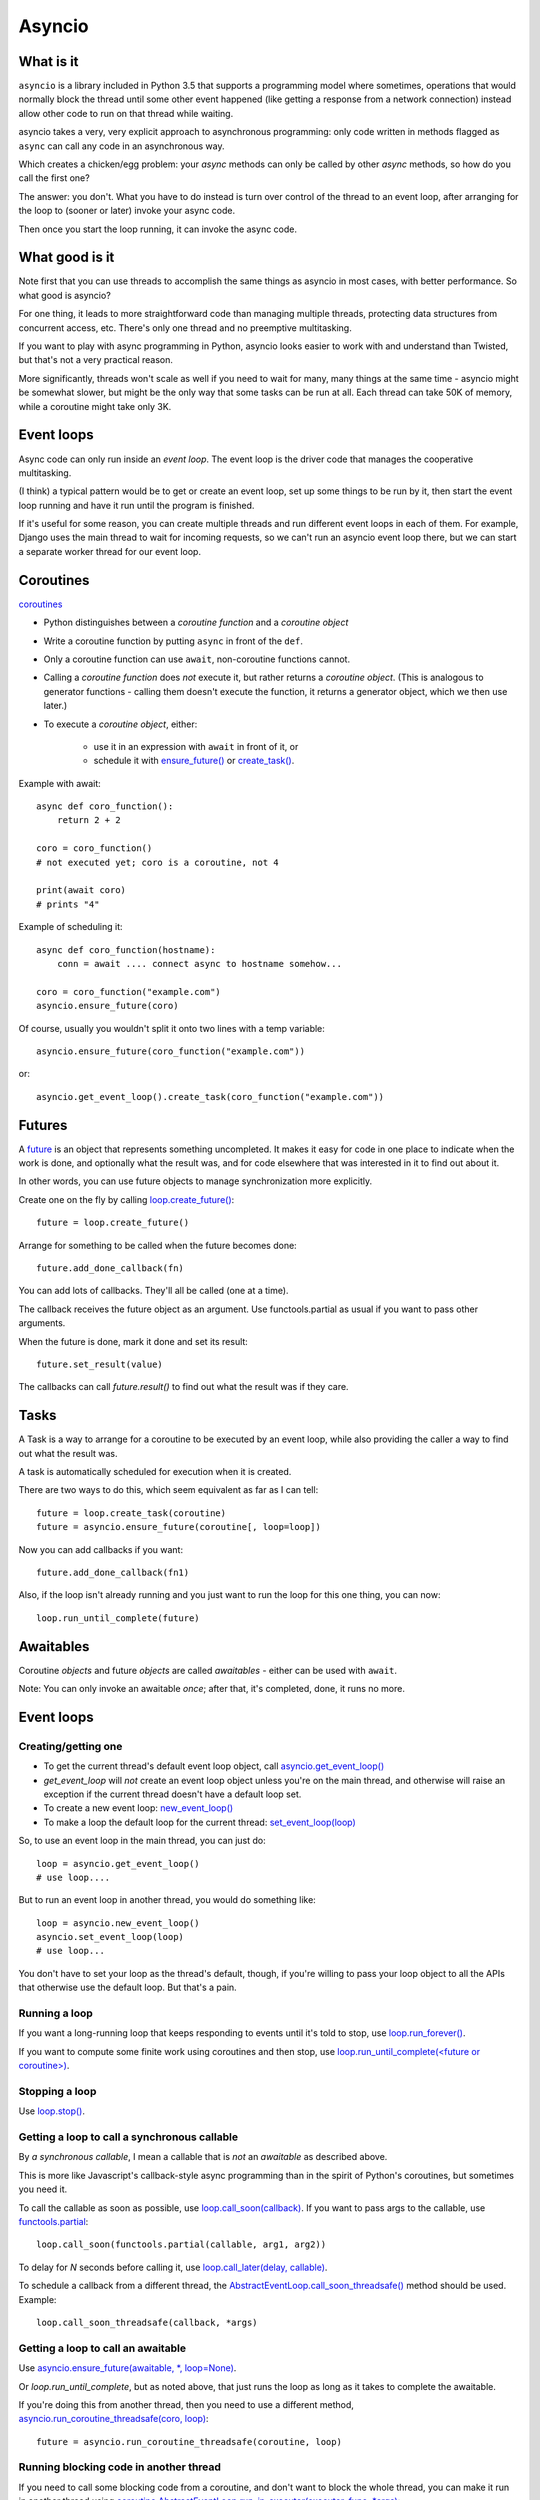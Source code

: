 Asyncio
=======

What is it
----------

``asyncio`` is a library included in Python 3.5 that supports a programming model where
sometimes, operations that would normally block the thread until some other event happened
(like getting a response from a network connection) instead allow other code to run on
that thread while waiting.

asyncio takes a very, very explicit approach to asynchronous programming:
only code written in methods flagged as ``async`` can call any code in an asynchronous way.

Which creates a chicken/egg problem: your *async* methods can only be called
by other *async* methods, so how do you call the first one?

The answer: you don't. What you have to do instead is turn over control of the thread
to an event loop, after arranging for the loop to (sooner or later) invoke your async
code.

Then once you start the loop running, it can invoke the async code.

What good is it
---------------

Note first that you can use threads to accomplish the same things as asyncio
in most cases, with better performance. So what good is asyncio?

For one thing, it leads to more straightforward code than managing multiple
threads, protecting data structures from concurrent access, etc.
There's only one thread and no preemptive multitasking.

If you want to play with async programming in Python, asyncio looks easier to
work with and understand than Twisted, but that's not a very practical reason.

More significantly, threads
won't scale as well if you need to wait for many, many things at the same time -
asyncio might be somewhat slower, but might be the only way that some tasks can
be run at all.  Each thread can take 50K of memory, while a coroutine might take
only 3K.

Event loops
-----------

Async code can only run inside an `event loop`. The event loop is the driver code
that manages the cooperative multitasking.

(I think) a typical pattern would be to get or create an event loop, set up some
things to be run by it, then start the event loop running and have it run until
the program is finished.

If it's useful for some reason, you can create multiple threads and run different
event loops in each of them. For example, Django uses the main thread to wait for
incoming requests, so we can't run an asyncio event loop there, but we can start
a separate worker thread for our event loop.

Coroutines
----------

`coroutines <https://docs.python.org/3/library/asyncio-task.html#coroutines>`_

* Python distinguishes between a `coroutine function` and a `coroutine object`
* Write a coroutine function by putting ``async`` in front of the ``def``.
* Only a coroutine function can use ``await``, non-coroutine functions cannot.
* Calling a `coroutine function` does *not* execute it, but rather returns
  a `coroutine object`.  (This is analogous to generator functions - calling them
  doesn't execute the function, it returns a generator object, which we then use later.)
* To execute a `coroutine object`, either:

   * use it in an expression with ``await`` in front of it, or
   * schedule it with `ensure_future() <https://docs.python.org/3/library/asyncio-task.html#asyncio.ensure_future>`_
     or `create_task() <https://docs.python.org/3/library/asyncio-eventloop.html#asyncio.AbstractEventLoop.create_task>`_.

Example with await::

    async def coro_function():
        return 2 + 2

    coro = coro_function()
    # not executed yet; coro is a coroutine, not 4

    print(await coro)
    # prints "4"

Example of scheduling it::

    async def coro_function(hostname):
        conn = await .... connect async to hostname somehow...

    coro = coro_function("example.com")
    asyncio.ensure_future(coro)

Of course, usually you wouldn't split it onto two lines with a temp variable::

    asyncio.ensure_future(coro_function("example.com"))

or::

    asyncio.get_event_loop().create_task(coro_function("example.com"))

Futures
-------

A `future <https://docs.python.org/3/library/asyncio-task.html#future>`_
is an object that represents something uncompleted. It makes it easy
for code in one place to indicate when the work is done, and optionally what the result
was, and for code elsewhere that was interested in it to find out about it.

In other words, you can use future
objects to manage synchronization more explicitly.

Create one on the fly by calling
`loop.create_future() <https://docs.python.org/3/library/asyncio-eventloop.html#asyncio.AbstractEventLoop.create_future>`_::

    future = loop.create_future()

Arrange for something to be called when the future becomes done::

    future.add_done_callback(fn)

You can add lots of callbacks. They'll all be called (one at a time).

The callback receives the future object as an argument. Use functools.partial as
usual if you want to pass other arguments.

When the future is done, mark it done and set its result::

    future.set_result(value)

The callbacks can call `future.result()` to find out what the result was if they care.

Tasks
--------

A Task is a way to arrange for a coroutine to be executed by an event loop, while
also providing the caller a way to find out what the result was.

A task is automatically scheduled for execution when it is created.

There are two ways to do this, which seem equivalent as far as I can tell::

    future = loop.create_task(coroutine)
    future = asyncio.ensure_future(coroutine[, loop=loop])

Now you can add callbacks if you want::

    future.add_done_callback(fn1)

Also, if the loop isn't already running and
you just want to run the loop for this one thing, you can now::

    loop.run_until_complete(future)

Awaitables
----------

Coroutine *objects* and future *objects* are called `awaitables` - either can be
used with ``await``.

Note: You can only invoke an awaitable *once*; after that, it's completed, done,
it runs no more.

Event loops
-----------

Creating/getting one
~~~~~~~~~~~~~~~~~~~~

* To get the current thread's default event loop object, call
  `asyncio.get_event_loop() <https://docs.python.org/3/library/asyncio-eventloops.html#asyncio.get_event_loop>`_
* `get_event_loop` will *not* create an event loop object unless you're on the main thread,
  and otherwise will raise an exception if the current thread doesn't have a default loop set.
* To create a new event loop: `new_event_loop() <https://docs.python.org/3/library/asyncio-eventloops.html#asyncio.new_event_loop>`_
* To make a loop the default loop for the current thread: `set_event_loop(loop) <https://docs.python.org/3/library/asyncio-eventloops.html#asyncio.set_event_loop>`_

So, to use an event loop in the main thread, you can just do::

    loop = asyncio.get_event_loop()
    # use loop....

But to run an event loop in another thread, you would do something like::

    loop = asyncio.new_event_loop()
    asyncio.set_event_loop(loop)
    # use loop...

You don't have to set your loop as the thread's default, though, if you're willing to pass
your loop object to all the APIs that otherwise use the default loop. But that's a pain.

Running a loop
~~~~~~~~~~~~~~

If you want a long-running loop that keeps responding to events until it's told to stop,
use `loop.run_forever() <https://docs.python.org/3/library/asyncio-eventloop.html#asyncio.AbstractEventLoop.run_forever>`_.

If you want to compute some finite work using coroutines and then stop,
use `loop.run_until_complete(<future or coroutine>) <https://docs.python.org/3/library/asyncio-eventloop.html#asyncio.AbstractEventLoop.run_until_complete>`_.

Stopping a loop
~~~~~~~~~~~~~~~

Use `loop.stop() <https://docs.python.org/3/library/asyncio-eventloop.html#asyncio.AbstractEventLoop.stop>`_.

Getting a loop to call a synchronous callable
~~~~~~~~~~~~~~~~~~~~~~~~~~~~~~~~~~~~~~~~~~~~~

By `a synchronous callable`, I mean a callable that is *not* an `awaitable` as described above.

This is more like Javascript's callback-style async programming than in the spirit
of Python's coroutines, but sometimes you need it.

To call the callable as soon as possible, use `loop.call_soon(callback) <https://docs.python.org/3/library/asyncio-eventloop.html#asyncio.AbstractEventLoop.call_soon>`_.
If you want to pass args to the callable, use `functools.partial <https://docs.python.org/3/library/asyncio-eventloop.html#asyncio-pass-keywords>`_::

    loop.call_soon(functools.partial(callable, arg1, arg2))

To delay for `N` seconds before calling it, use
`loop.call_later(delay, callable) <https://docs.python.org/3/library/asyncio-eventloop.html#asyncio.AbstractEventLoop.call_later>`_.

To schedule a callback from a different thread, the
`AbstractEventLoop.call_soon_threadsafe() <https://docs.python.org/3/library/asyncio-eventloop.html#asyncio.AbstractEventLoop.call_soon_threadsafe>`_
method should be used. Example::

    loop.call_soon_threadsafe(callback, *args)


Getting a loop to call an awaitable
~~~~~~~~~~~~~~~~~~~~~~~~~~~~~~~~~~~

Use `asyncio.ensure_future(awaitable, *, loop=None) <https://docs.python.org/3/library/asyncio-task.html#asyncio.ensure_future>`_.

Or `loop.run_until_complete`, but as noted above, that just runs the loop as long
as it takes to complete the awaitable.

If you're doing this from another thread, then you need to use a different method,
`asyncio.run_coroutine_threadsafe(coro, loop) <https://docs.python.org/3/library/asyncio-task.html#asyncio.run_coroutine_threadsafe>`_::

    future = asyncio.run_coroutine_threadsafe(coroutine, loop)

Running blocking code in another thread
~~~~~~~~~~~~~~~~~~~~~~~~~~~~~~~~~~~~~~~~~~

If you need to call some blocking code from a coroutine, and don't want to block the
whole thread, you can make it run in another thread using
`coroutine AbstractEventLoop.run_in_executor(executor, func, *args)
<https://docs.python.org/3/library/asyncio-eventloop.html#asyncio.AbstractEventLoop.run_in_executor>`_::

    fn = functools.partial(method, *args)
    result = await loop.run_in_executor(None, fn)

Sleep
~~~~~

Calling `asyncio.sleep(seconds) <https://docs.python.org/3/library/asyncio-task.html#asyncio.sleep>`_
does not sleep; it returns a *coroutine object*.  When you *execute* it by invoking it with ``await`` etc,
it will complete after `<seconds>` seconds.  So, mostly you'd do::

    await asyncio.sleep(10)  # pause 10 seconds
